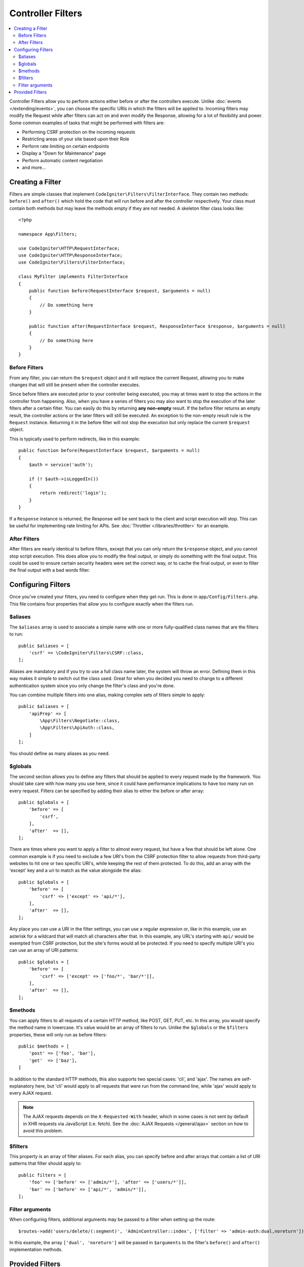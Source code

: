 ##################
Controller Filters
##################

.. contents::
    :local:
    :depth: 2

Controller Filters allow you to perform actions either before or after the controllers execute. Unlike :doc:`events </extending/events>`,
you can choose the specific URIs in which the filters will be applied to. Incoming filters may
modify the Request while after filters can act on and even modify the Response, allowing for a lot of flexibility
and power. Some common examples of tasks that might be performed with filters are:

* Performing CSRF protection on the incoming requests
* Restricting areas of your site based upon their Role
* Perform rate limiting on certain endpoints
* Display a "Down for Maintenance" page
* Perform automatic content negotiation
* and more...

*****************
Creating a Filter
*****************

Filters are simple classes that implement ``CodeIgniter\Filters\FilterInterface``.
They contain two methods: ``before()`` and ``after()`` which hold the code that
will run before and after the controller respectively. Your class must contain both methods
but may leave the methods empty if they are not needed. A skeleton filter class looks like::

    <?php

    namespace App\Filters;

    use CodeIgniter\HTTP\RequestInterface;
    use CodeIgniter\HTTP\ResponseInterface;
    use CodeIgniter\Filters\FilterInterface;

    class MyFilter implements FilterInterface
    {
        public function before(RequestInterface $request, $arguments = null)
        {
            // Do something here
        }

        public function after(RequestInterface $request, ResponseInterface $response, $arguments = null)
        {
            // Do something here
        }
    }

Before Filters
==============

From any filter, you can return the ``$request`` object and it will replace the current Request, allowing you
to make changes that will still be present when the controller executes.

Since before filters are executed prior to your controller being executed, you may at times want to stop the
actions in the controller from happening. Also, when you have a series of filters you may also want to
stop the execution of the later filters after a certain filter. You can easily do this by returning
**any non-empty** result. If the before filter returns an empty result, the controller actions or the later
filters will still be executed. An exception to the non-empty result rule is the ``Request`` instance.
Returning it in the before filter will not stop the execution but only replace the current ``$request`` object.

This is typically used to perform redirects, like in this example::

    public function before(RequestInterface $request, $arguments = null)
    {
        $auth = service('auth');

        if (! $auth->isLoggedIn())
        {
            return redirect('login');
        }
    }

If a ``Response`` instance is returned, the Response will be sent back to the client and script execution will stop.
This can be useful for implementing rate limiting for APIs. See :doc:`Throttler </libraries/throttler>` for an
example.

After Filters
=============

After filters are nearly identical to before filters, except that you can only return the ``$response`` object,
and you cannot stop script execution. This does allow you to modify the final output, or simply do something with
the final output. This could be used to ensure certain security headers were set the correct way, or to cache
the final output, or even to filter the final output with a bad words filter.

*******************
Configuring Filters
*******************

Once you've created your filters, you need to configure when they get run. This is done in ``app/Config/Filters.php``.
This file contains four properties that allow you to configure exactly when the filters run.

$aliases
========

The ``$aliases`` array is used to associate a simple name with one or more fully-qualified class names that are the
filters to run::

    public $aliases = [
        'csrf' => \CodeIgniter\Filters\CSRF::class,
    ];

Aliases are mandatory and if you try to use a full class name later, the system will throw an error. Defining them
in this way makes it simple to switch out the class used. Great for when you decided you need to change to a
different authentication system since you only change the filter's class and you're done.

You can combine multiple filters into one alias, making complex sets of filters simple to apply::

    public $aliases = [
        'apiPrep' => [
            \App\Filters\Negotiate::class,
            \App\Filters\ApiAuth::class,
        ]
    ];

You should define as many aliases as you need.

$globals
========

The second section allows you to define any filters that should be applied to every request made by the framework.
You should take care with how many you use here, since it could have performance implications to have too many
run on every request. Filters can be specified by adding their alias to either the before or after array::

    public $globals = [
        'before' => [
            'csrf',
        ],
        'after'  => [],
    ];

There are times where you want to apply a filter to almost every request, but have a few that should be left alone.
One common example is if you need to exclude a few URI's from the CSRF protection filter to allow requests from
third-party websites to hit one or two specific URI's, while keeping the rest of them protected. To do this, add
an array with the 'except' key and a uri to match as the value alongside the alias::

    public $globals = [
        'before' => [
            'csrf' => ['except' => 'api/*'],
        ],
        'after'  => [],
    ];

Any place you can use a URI in the filter settings, you can use a regular expression or, like in this example, use
an asterisk for a wildcard that will match all characters after that. In this example, any URL's starting with ``api/``
would be exempted from CSRF protection, but the site's forms would all be protected. If you need to specify multiple
URI's you can use an array of URI patterns::

    public $globals = [
        'before' => [
            'csrf' => ['except' => ['foo/*', 'bar/*']],
        ],
        'after'  => [],
    ];

$methods
========

You can apply filters to all requests of a certain HTTP method, like POST, GET, PUT, etc. In this array, you would
specify the method name in lowercase. It's value would be an array of filters to run. Unlike the ``$globals`` or the
``$filters`` properties, these will only run as before filters::

    public $methods = [
        'post' => ['foo', 'bar'],
        'get'  => ['baz'],
    ]

In addition to the standard HTTP methods, this also supports two special cases: 'cli', and 'ajax'. The names are
self-explanatory here, but 'cli' would apply to all requests that were run from the command line, while 'ajax'
would apply to every AJAX request.

.. note:: The AJAX requests depends on the ``X-Requested-With`` header, which in some cases is not sent by default in XHR requests via JavaScript (i.e. fetch). See the :doc:`AJAX Requests </general/ajax>` section on how to avoid this problem.

$filters
========

This property is an array of filter aliases. For each alias, you can specify before and after arrays that contain
a list of URI patterns that filter should apply to::

    public filters = [
        'foo' => ['before' => ['admin/*'], 'after' => ['users/*']],
        'bar' => ['before' => ['api/*', 'admin/*']],
    ];

Filter arguments
=================

When configuring filters, additional arguments may be passed to a filter when setting up the route::

    $routes->add('users/delete/(:segment)', 'AdminController::index', ['filter' => 'admin-auth:dual,noreturn']);

In this example, the array ``['dual', 'noreturn']`` will be passed in ``$arguments`` to the filter's ``before()`` and ``after()`` implementation methods.

****************
Provided Filters
****************

Three filters are bundled with CodeIgniter4: ``Honeypot``, ``Security``, and ``DebugToolbar``.

.. note:: The filters are executed in the declared order  that is defined in the config file, but there is one exception to this and it concerns the ``DebugToolbar``, which is always executed last. This is because ``DebugToolbar`` should be able to register everything that happens in other filters.
